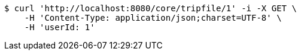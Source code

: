 [source,bash]
----
$ curl 'http://localhost:8080/core/tripfile/1' -i -X GET \
    -H 'Content-Type: application/json;charset=UTF-8' \
    -H 'userId: 1'
----